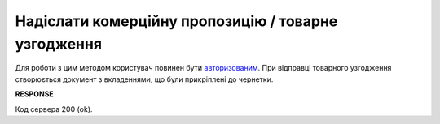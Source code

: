 #############################################################
**Надіслати комерційну пропозицію / товарне узгодження**
#############################################################

Для роботи з цим методом користувач повинен бути `авторизованим <https://wiki.edin.ua/uk/latest/E_SPEC/EDIN_2_0/API_2_0/Methods/Authorization.html>`__. При відправці товарного узгодження створюється документ з вкладеннями, що були прикріплені до чернетки.
    
.. csv-table:: 
  :file: SendAgreement.csv
  :widths:  10, 41
  :stub-columns: 0

**RESPONSE**

Код сервера 200 (ok).